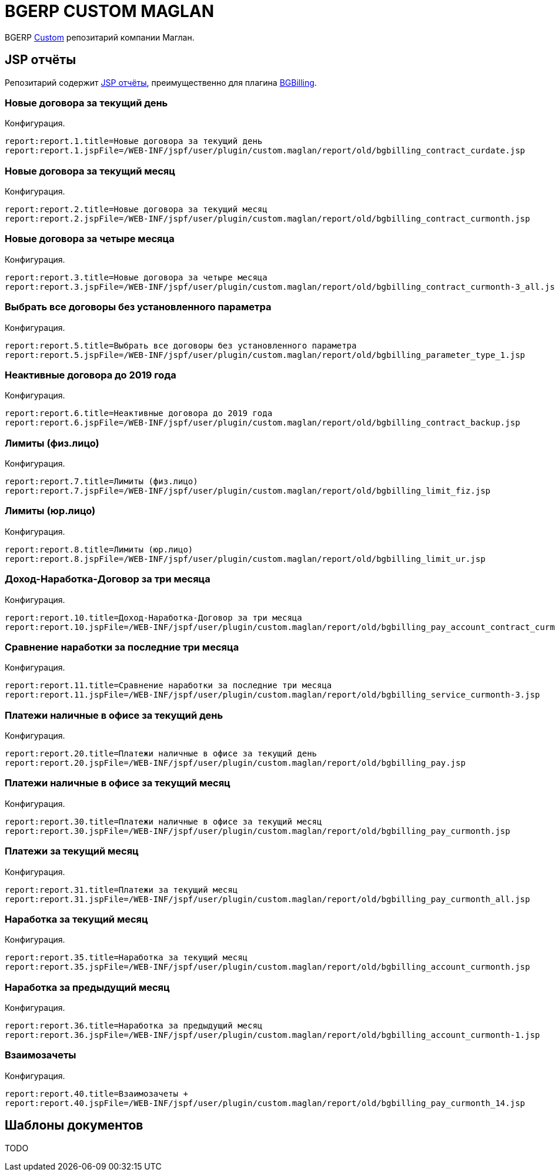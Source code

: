 = BGERP CUSTOM MAGLAN

BGERP link:https://bgerp.org/doc/3.0/manual/kernel/extension.html#custom[Custom] репозитарий компании Маглан.

[[jsp-reports]]
== JSP отчёты
Репозитарий содержит link:https://bgerp.org/doc/3.0/manual/plugin/report/index.html#jsp[JSP отчёты], преимущественно для плагина link:https://bgerp.org/doc/3.0/manual/plugin/bgbilling[BGBilling].

=== Новые договора за текущий день
//image::_res/bgbilling_contract_curdate.png[width=800px]

Конфигурация.
[source]
----
report:report.1.title=Новые договора за текущий день
report:report.1.jspFile=/WEB-INF/jspf/user/plugin/custom.maglan/report/old/bgbilling_contract_curdate.jsp
----

=== Новые договора за текущий месяц
//image::_res/bgbilling_contract_curmonth.png[width=800px]

Конфигурация.
[source]
----
report:report.2.title=Новые договора за текущий месяц
report:report.2.jspFile=/WEB-INF/jspf/user/plugin/custom.maglan/report/old/bgbilling_contract_curmonth.jsp
----

=== Новые договора за четыре месяца
//image::_res/bgbilling_contract_curmonth-3_all.png[width=800px]

Конфигурация.
[source]
----
report:report.3.title=Новые договора за четыре месяца
report:report.3.jspFile=/WEB-INF/jspf/user/plugin/custom.maglan/report/old/bgbilling_contract_curmonth-3_all.jsp
----

=== Выбрать все договоры без установленного параметра
//image::_res/bgbilling_parameter_type_1.png[width=800px]

Конфигурация.
[source]
----
report:report.5.title=Выбрать все договоры без установленного параметра
report:report.5.jspFile=/WEB-INF/jspf/user/plugin/custom.maglan/report/old/bgbilling_parameter_type_1.jsp
----

=== Неактивные договора до 2019 года
//image::_res/bgbilling_contract_backup.png[width=800px]

Конфигурация.
[source]
----
report:report.6.title=Неактивные договора до 2019 года
report:report.6.jspFile=/WEB-INF/jspf/user/plugin/custom.maglan/report/old/bgbilling_contract_backup.jsp
----

=== Лимиты (физ.лицо)
//image::_res/bgbilling_limit_fiz.png[width=800px]

Конфигурация.
[source]
----
report:report.7.title=Лимиты (физ.лицо)
report:report.7.jspFile=/WEB-INF/jspf/user/plugin/custom.maglan/report/old/bgbilling_limit_fiz.jsp
----

=== Лимиты (юр.лицо)
//image::_res/bgbilling_limit_ur.png[width=800px]

Конфигурация.
[source]
----
report:report.8.title=Лимиты (юр.лицо)
report:report.8.jspFile=/WEB-INF/jspf/user/plugin/custom.maglan/report/old/bgbilling_limit_ur.jsp
----

=== Доход-Наработка-Договор за три месяца
//image::_res/bgbilling_pay_account_contract_curmonth-3.png[width=800px]

Конфигурация.
[source]
----
report:report.10.title=Доход-Наработка-Договор за три месяца
report:report.10.jspFile=/WEB-INF/jspf/user/plugin/custom.maglan/report/old/bgbilling_pay_account_contract_curmonth-3.jsp
----

=== Сравнение наработки за последние три месяца
//image::_res/bgbilling_service_curmonth-3.png[width=800px]

Конфигурация.
[source]
----
report:report.11.title=Сравнение наработки за последние три месяца
report:report.11.jspFile=/WEB-INF/jspf/user/plugin/custom.maglan/report/old/bgbilling_service_curmonth-3.jsp
----

=== Платежи наличные в офисе за текущий день
//image::_res/bgbilling_service_curmonth-3.png[width=800px]

Конфигурация.
[source]
----
report:report.20.title=Платежи наличные в офисе за текущий день
report:report.20.jspFile=/WEB-INF/jspf/user/plugin/custom.maglan/report/old/bgbilling_pay.jsp
----

=== Платежи наличные в офисе за текущий месяц
//image::_res/bgbilling_pay_curmonth.png[width=800px]

Конфигурация.
[source]
----
report:report.30.title=Платежи наличные в офисе за текущий месяц
report:report.30.jspFile=/WEB-INF/jspf/user/plugin/custom.maglan/report/old/bgbilling_pay_curmonth.jsp
----

=== Платежи за текущий месяц
//image::_res/bgbilling_pay_curmonth_all.png[width=800px]

Конфигурация.
[source]
----
report:report.31.title=Платежи за текущий месяц
report:report.31.jspFile=/WEB-INF/jspf/user/plugin/custom.maglan/report/old/bgbilling_pay_curmonth_all.jsp
----

=== Наработка за текущий месяц
//image::_res/bgbilling_account_curmonth.png[width=800px]

Конфигурация.
[source]
----
report:report.35.title=Наработка за текущий месяц
report:report.35.jspFile=/WEB-INF/jspf/user/plugin/custom.maglan/report/old/bgbilling_account_curmonth.jsp
----

=== Наработка за предыдущий месяц
//image::_res/bgbilling_account_curmonth-1.png[width=800px]

Конфигурация.
[source]
----
report:report.36.title=Наработка за предыдущий месяц
report:report.36.jspFile=/WEB-INF/jspf/user/plugin/custom.maglan/report/old/bgbilling_account_curmonth-1.jsp
----

=== Взаимозачеты +
//image::_res/bgbilling_pay_curmonth_14.png[width=800px]

Конфигурация.
[source]
----
report:report.40.title=Взаимозачеты +
report:report.40.jspFile=/WEB-INF/jspf/user/plugin/custom.maglan/report/old/bgbilling_pay_curmonth_14.jsp
----

[[document-pattern]]
== Шаблоны документов

TODO
